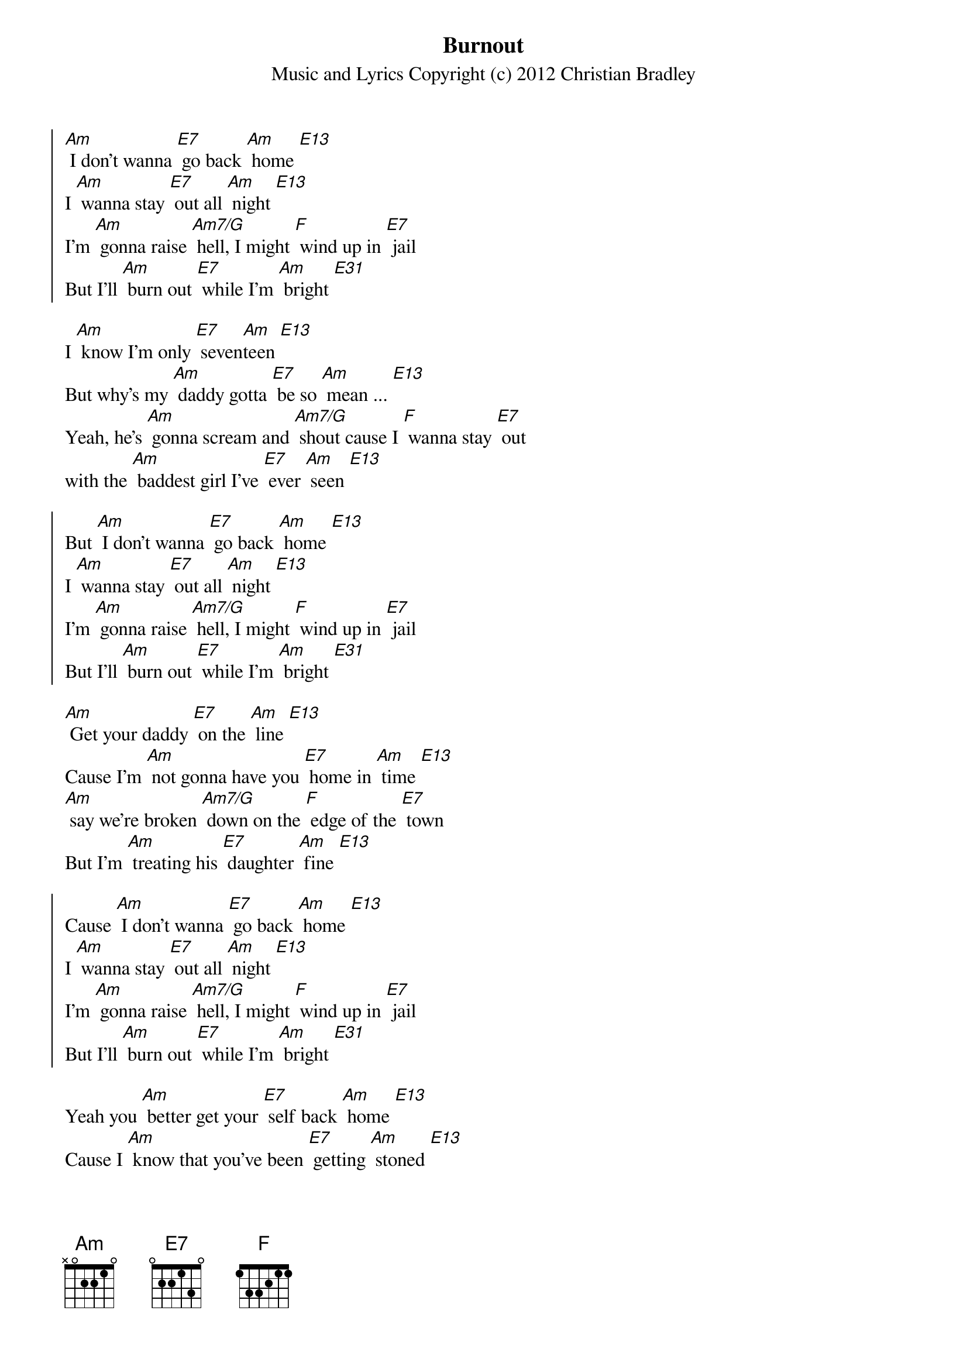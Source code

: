 {title: Burnout}
{subtitle: Music and Lyrics Copyright (c) 2012 Christian Bradley}

{soc}
[Am] I don't wanna [E7] go back [Am] home [E13]
I [Am] wanna stay [E7] out all [Am] night [E13]
I'm [Am] gonna raise [Am7/G] hell, I might [F] wind up in [E7] jail
But I'll [Am] burn out [E7] while I'm [Am] bright [E31]
{eoc}

I [Am] know I'm only [E7] seven[Am]teen [E13]
But why's my [Am] daddy gotta [E7] be so [Am] mean ... [E13]
Yeah, he's [Am] gonna scream and [Am7/G] shout cause I [F] wanna stay [E7] out
with the [Am] baddest girl I've [E7] ever [Am] seen [E13]

{soc}
But [Am] I don't wanna [E7] go back [Am] home [E13]
I [Am] wanna stay [E7] out all [Am] night [E13]
I'm [Am] gonna raise [Am7/G] hell, I might [F] wind up in [E7] jail
But I'll [Am] burn out [E7] while I'm [Am] bright [E31]
{eoc}

[Am] Get your daddy [E7] on the [Am] line [E13]
Cause I'm [Am] not gonna have you [E7] home in [Am] time [E13]
[Am] say we're broken [Am7/G] down on the [F] edge of the [E7] town
But I'm [Am] treating his [E7] daughter [Am] fine [E13]

{soc}
Cause [Am] I don't wanna [E7] go back [Am] home [E13]
I [Am] wanna stay [E7] out all [Am] night [E13]
I'm [Am] gonna raise [Am7/G] hell, I might [F] wind up in [E7] jail
But I'll [Am] burn out [E7] while I'm [Am] bright [E31]
{eoc}

Yeah you [Am] better get your [E7] self back [Am] home [E13]
Cause I [Am] know that you've been [E7] getting [Am] stoned [E13]
That [Am] boy is no [Am7/G] good - and if I [F] see him in the [E7] hood
I'm gonna [Am] break every [E7] one of his [Am] bones [E13]

{soc}
But [Am] I don't wanna [E7] go back [Am] home [E13]
I [Am] wanna stay [E7] out all [Am] night [E13]
I'm [Am] gonna raise [Am7/G] hell, I might [F] wind up in [E7] jail
But I'll [Am] burn out [E7] while I'm [Am] bright [E7] [Am]
{eoc}

